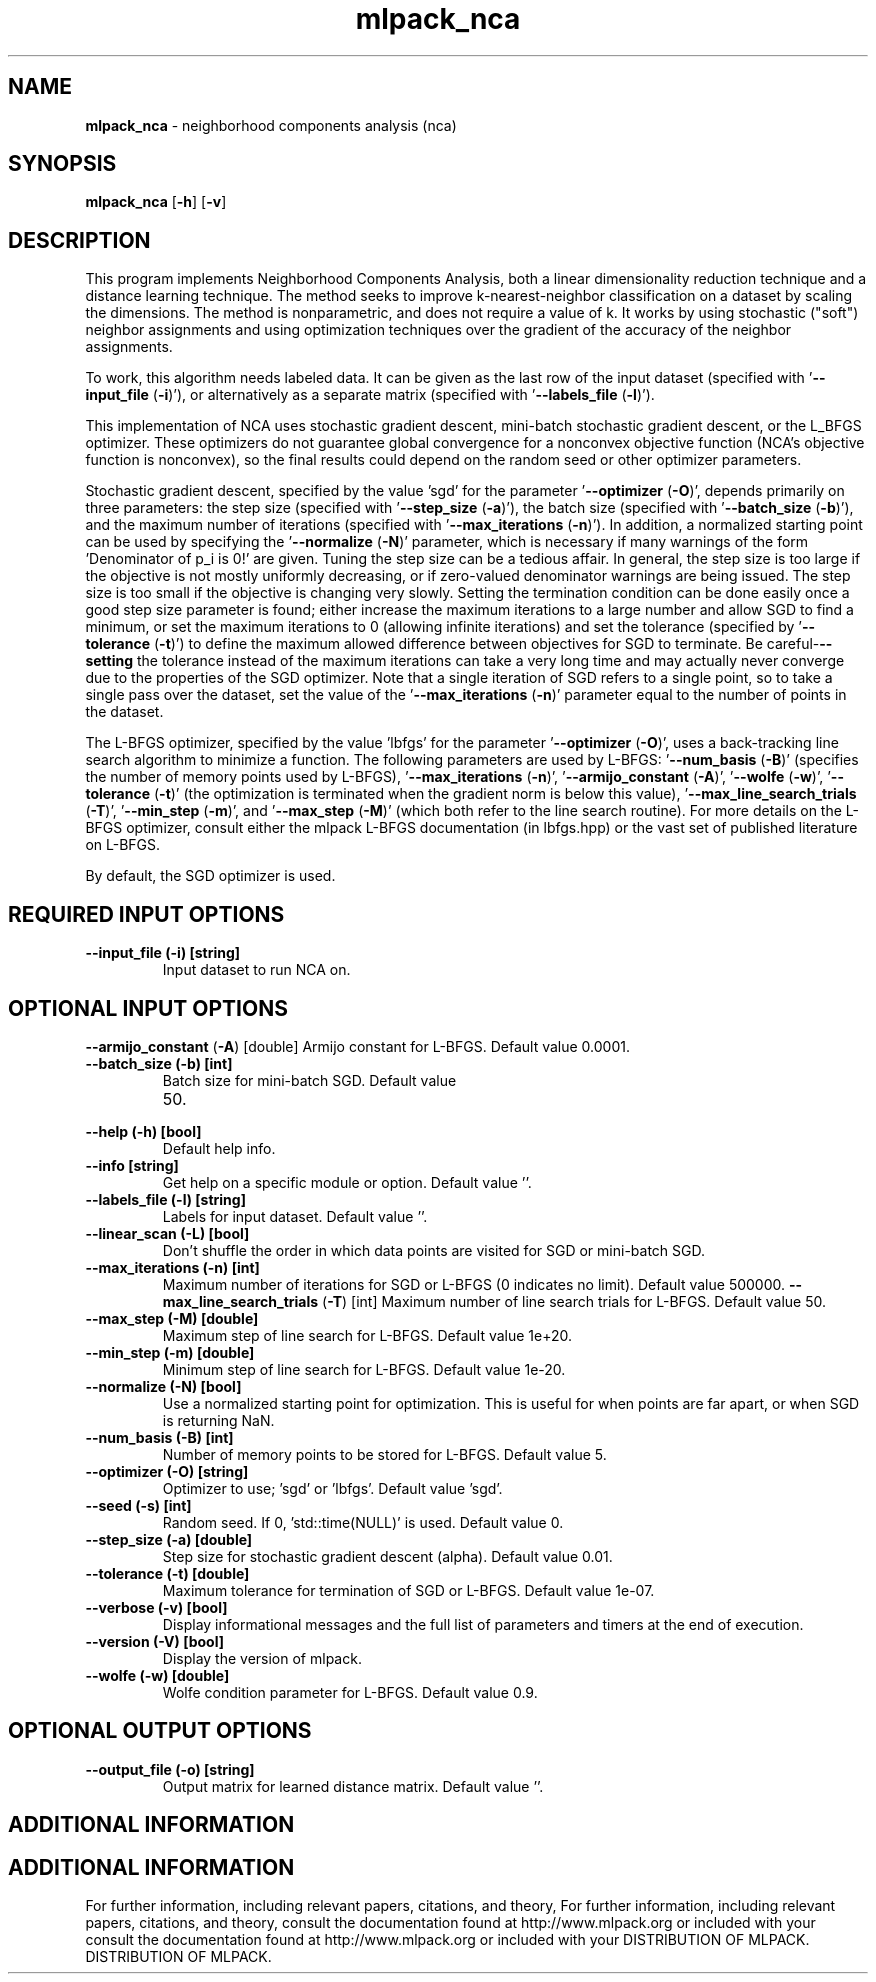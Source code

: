 .\" Text automatically generated by txt2man
.TH mlpack_nca  "1" "" ""
.SH NAME
\fBmlpack_nca \fP- neighborhood components analysis (nca)
.SH SYNOPSIS
.nf
.fam C
 \fBmlpack_nca\fP [\fB-h\fP] [\fB-v\fP]  
.fam T
.fi
.fam T
.fi
.SH DESCRIPTION


This program implements Neighborhood Components Analysis, both a linear
dimensionality reduction technique and a distance learning technique. The
method seeks to improve k-nearest-neighbor classification on a dataset by
scaling the dimensions. The method is nonparametric, and does not require a
value of k. It works by using stochastic ("soft") neighbor assignments and
using optimization techniques over the gradient of the accuracy of the
neighbor assignments.
.PP
To work, this algorithm needs labeled data. It can be given as the last row
of the input dataset (specified with '\fB--input_file\fP (\fB-i\fP)'), or alternatively as
a separate matrix (specified with '\fB--labels_file\fP (\fB-l\fP)').
.PP
This implementation of NCA uses stochastic gradient descent, mini-batch
stochastic gradient descent, or the L_BFGS optimizer. These optimizers do not
guarantee global convergence for a nonconvex objective function (NCA's
objective function is nonconvex), so the final results could depend on the
random seed or other optimizer parameters.
.PP
Stochastic gradient descent, specified by the value 'sgd' for the parameter
\(cq\fB--optimizer\fP (\fB-O\fP)', depends primarily on three parameters: the step size
(specified with '\fB--step_size\fP (\fB-a\fP)'), the batch size (specified with
\(cq\fB--batch_size\fP (\fB-b\fP)'), and the maximum number of iterations (specified with
\(cq\fB--max_iterations\fP (\fB-n\fP)'). In addition, a normalized starting point can be
used by specifying the '\fB--normalize\fP (\fB-N\fP)' parameter, which is necessary if
many warnings of the form 'Denominator of p_i is 0!' are given. Tuning the
step size can be a tedious affair. In general, the step size is too large if
the objective is not mostly uniformly decreasing, or if zero-valued
denominator warnings are being issued. The step size is too small if the
objective is changing very slowly. Setting the termination condition can be
done easily once a good step size parameter is found; either increase the
maximum iterations to a large number and allow SGD to find a minimum, or set
the maximum iterations to 0 (allowing infinite iterations) and set the
tolerance (specified by '\fB--tolerance\fP (\fB-t\fP)') to define the maximum allowed
difference between objectives for SGD to terminate. Be careful-\fB--setting\fP the
tolerance instead of the maximum iterations can take a very long time and may
actually never converge due to the properties of the SGD optimizer. Note that
a single iteration of SGD refers to a single point, so to take a single pass
over the dataset, set the value of the '\fB--max_iterations\fP (\fB-n\fP)' parameter equal
to the number of points in the dataset.
.PP
The L-BFGS optimizer, specified by the value 'lbfgs' for the parameter
\(cq\fB--optimizer\fP (\fB-O\fP)', uses a back-tracking line search algorithm to minimize a
function. The following parameters are used by L-BFGS: '\fB--num_basis\fP (\fB-B\fP)'
(specifies the number of memory points used by L-BFGS), '\fB--max_iterations\fP
(\fB-n\fP)', '\fB--armijo_constant\fP (\fB-A\fP)', '\fB--wolfe\fP (\fB-w\fP)', '\fB--tolerance\fP (\fB-t\fP)' (the
optimization is terminated when the gradient norm is below this value),
\(cq\fB--max_line_search_trials\fP (\fB-T\fP)', '\fB--min_step\fP (\fB-m\fP)', and '\fB--max_step\fP (\fB-M\fP)'
(which both refer to the line search routine). For more details on the L-BFGS
optimizer, consult either the mlpack L-BFGS documentation (in lbfgs.hpp) or
the vast set of published literature on L-BFGS.
.PP
By default, the SGD optimizer is used.
.SH REQUIRED INPUT OPTIONS 

.TP
.B
\fB--input_file\fP (\fB-i\fP) [string]
Input dataset to run NCA on.
.SH OPTIONAL INPUT OPTIONS 

\fB--armijo_constant\fP (\fB-A\fP) [double] 
Armijo constant for L-BFGS. Default value
0.0001.
.TP
.B
\fB--batch_size\fP (\fB-b\fP) [int]
Batch size for mini-batch SGD. Default value
.RS
.IP 50. 4

.RE
.TP
.B
\fB--help\fP (\fB-h\fP) [bool]
Default help info.
.TP
.B
\fB--info\fP [string]
Get help on a specific module or option. 
Default value ''.
.TP
.B
\fB--labels_file\fP (\fB-l\fP) [string]
Labels for input dataset. Default value ''.
.TP
.B
\fB--linear_scan\fP (\fB-L\fP) [bool]
Don't shuffle the order in which data points are
visited for SGD or mini-batch SGD.
.TP
.B
\fB--max_iterations\fP (\fB-n\fP) [int]
Maximum number of iterations for SGD or L-BFGS
(0 indicates no limit). Default value 500000.
\fB--max_line_search_trials\fP (\fB-T\fP) [int] 
Maximum number of line search trials for L-BFGS.
Default value 50.
.TP
.B
\fB--max_step\fP (\fB-M\fP) [double]
Maximum step of line search for L-BFGS. Default
value 1e+20.
.TP
.B
\fB--min_step\fP (\fB-m\fP) [double]
Minimum step of line search for L-BFGS. Default
value 1e-20.
.TP
.B
\fB--normalize\fP (\fB-N\fP) [bool]
Use a normalized starting point for
optimization. This is useful for when points are
far apart, or when SGD is returning NaN.
.TP
.B
\fB--num_basis\fP (\fB-B\fP) [int]
Number of memory points to be stored for L-BFGS.
Default value 5.
.TP
.B
\fB--optimizer\fP (\fB-O\fP) [string]
Optimizer to use; 'sgd' or 'lbfgs'. Default
value 'sgd'.
.TP
.B
\fB--seed\fP (\fB-s\fP) [int]
Random seed. If 0, 'std::time(NULL)' is used. 
Default value 0.
.TP
.B
\fB--step_size\fP (\fB-a\fP) [double]
Step size for stochastic gradient descent
(alpha). Default value 0.01.
.TP
.B
\fB--tolerance\fP (\fB-t\fP) [double]
Maximum tolerance for termination of SGD or
L-BFGS. Default value 1e-07.
.TP
.B
\fB--verbose\fP (\fB-v\fP) [bool]
Display informational messages and the full list
of parameters and timers at the end of
execution.
.TP
.B
\fB--version\fP (\fB-V\fP) [bool]
Display the version of mlpack.
.TP
.B
\fB--wolfe\fP (\fB-w\fP) [double]
Wolfe condition parameter for L-BFGS. Default
value 0.9.
.SH OPTIONAL OUTPUT OPTIONS 

.TP
.B
\fB--output_file\fP (\fB-o\fP) [string]
Output matrix for learned distance matrix. 
Default value ''.
.SH ADDITIONAL INFORMATION
.SH ADDITIONAL INFORMATION


For further information, including relevant papers, citations, and theory,
For further information, including relevant papers, citations, and theory,
consult the documentation found at http://www.mlpack.org or included with your
consult the documentation found at http://www.mlpack.org or included with your
DISTRIBUTION OF MLPACK.
DISTRIBUTION OF MLPACK.
